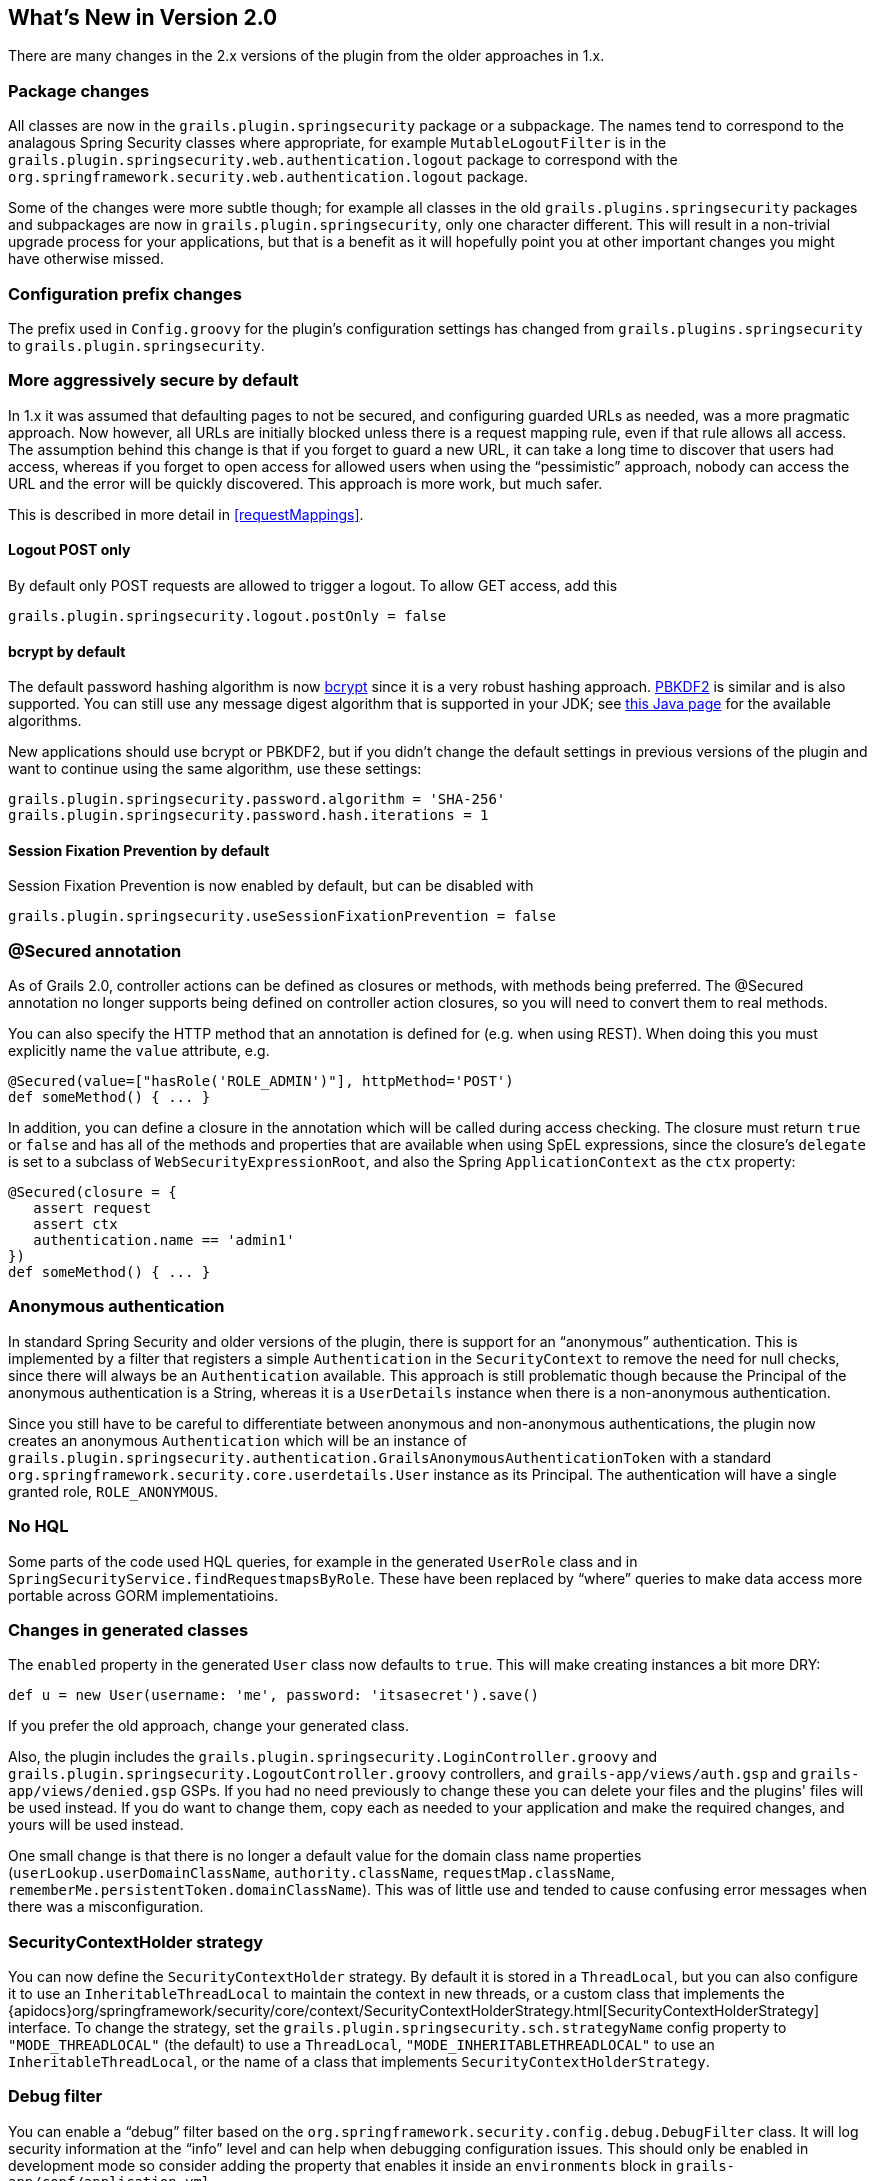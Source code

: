 [[newInV2]]
== What's New in Version 2.0

There are many changes in the 2.x versions of the plugin from the older approaches in 1.x.

=== Package changes

All classes are now in the `grails.plugin.springsecurity` package or a subpackage. The names tend to correspond to the analagous Spring Security classes where appropriate, for example `MutableLogoutFilter` is in the `grails.plugin.springsecurity.web.authentication.logout` package to correspond with the `org.springframework.security.web.authentication.logout` package.

Some of the changes were more subtle though; for example all classes in the old `grails.plugins.springsecurity` packages and subpackages are now in `grails.plugin.springsecurity`, only one character different. This will result in a non-trivial upgrade process for your applications, but that is a benefit as it will hopefully point you at other important changes you might have otherwise missed.

=== Configuration prefix changes

The prefix used in `Config.groovy` for the plugin's configuration settings has changed from `grails.plugins.springsecurity` to `grails.plugin.springsecurity`.

=== More aggressively secure by default

In 1.x it was assumed that defaulting pages to not be secured, and configuring guarded URLs as needed, was a more pragmatic approach. Now however, all URLs are initially blocked unless there is a request mapping rule, even if that rule allows all access. The assumption behind this change is that if you forget to guard a new URL, it can take a long time to discover that users had access, whereas if you forget to open access for allowed users when using the "`pessimistic`" approach, nobody can access the URL and the error will be quickly discovered. This approach is more work, but much safer.

This is described in more detail in <<requestMappings>>.

==== Logout POST only

By default only POST requests are allowed to trigger a logout. To allow GET access, add this

[source,groovy]
----
grails.plugin.springsecurity.logout.postOnly = false
----

==== bcrypt by default

The default password hashing algorithm is now https://en.wikipedia.org/wiki/Bcrypt[bcrypt] since it is a very robust hashing approach. https://en.wikipedia.org/wiki/PBKDF2[PBKDF2] is similar and is also supported. You  can still use any message digest algorithm that is supported in your JDK; see https://docs.oracle.com/javase/8/docs/technotes/guides/security/StandardNames.html[this Java page] for the available algorithms.

New applications should use bcrypt or PBKDF2, but if you didn't change the default settings in previous versions of the plugin and want to continue using the same algorithm, use these settings:

[source,groovy]
----
grails.plugin.springsecurity.password.algorithm = 'SHA-256'
grails.plugin.springsecurity.password.hash.iterations = 1
----

==== Session Fixation Prevention by default

Session Fixation Prevention is now enabled by default, but can be disabled with

[source,groovy]
----
grails.plugin.springsecurity.useSessionFixationPrevention = false
----

=== @Secured annotation

As of Grails 2.0, controller actions can be defined as closures or methods, with methods being preferred. The @Secured annotation no longer supports being defined on controller action closures, so you will need to convert them to real methods.

You can also specify the HTTP method that an annotation is defined for (e.g. when using REST). When doing this you must explicitly name the `value` attribute, e.g.

[source,groovy]
----
@Secured(value=["hasRole('ROLE_ADMIN')"], httpMethod='POST')
def someMethod() { ... }
----

In addition, you can define a closure in the annotation which will be called during access checking. The closure must return `true` or `false` and has all of the methods and properties that are available when using SpEL expressions, since the closure's `delegate` is set to a subclass of `WebSecurityExpressionRoot`, and also the Spring `ApplicationContext` as the `ctx` property:

[source,groovy]
----
@Secured(closure = {
   assert request
   assert ctx
   authentication.name == 'admin1'
})
def someMethod() { ... }
----

=== Anonymous authentication

In standard Spring Security and older versions of the plugin, there is support for an "`anonymous`" authentication. This is implemented by a filter that registers a simple `Authentication` in the `SecurityContext` to remove the need for null checks, since there will always be an `Authentication` available. This approach is still problematic though because the Principal of the anonymous authentication is a String, whereas it is a `UserDetails` instance when there is a non-anonymous authentication.

Since you still have to be careful to differentiate between anonymous and non-anonymous authentications, the plugin now creates an anonymous `Authentication` which will be an instance of `grails.plugin.springsecurity.authentication.GrailsAnonymousAuthenticationToken` with a standard `org.springframework.security.core.userdetails.User` instance as its Principal. The authentication will have a single granted role, `ROLE_ANONYMOUS`.

=== No HQL

Some parts of the code used HQL queries, for example in the generated `UserRole` class and in `SpringSecurityService.findRequestmapsByRole`. These have been replaced  by "`where`" queries to make data access more portable across GORM implementatioins.

=== Changes in generated classes

The `enabled` property in the generated `User` class now defaults to `true`. This will make creating instances a bit more DRY:

[source,groovy]
----
def u = new User(username: 'me', password: 'itsasecret').save()
----

If you prefer the old approach, change your generated class.

Also, the plugin includes the `grails.plugin.springsecurity.LoginController.groovy` and `grails.plugin.springsecurity.LogoutController.groovy` controllers, and `grails-app/views/auth.gsp` and `grails-app/views/denied.gsp` GSPs. If you had no need previously to change these you can delete your files and the plugins' files will be used instead. If you do want to change them, copy each as needed to your application and make the required changes, and yours will be used instead.

One small change is that there is no longer a default value for the domain class name properties (`userLookup.userDomainClassName`, `authority.className`, `requestMap.className`, `rememberMe.persistentToken.domainClassName`). This was of little use and tended to cause confusing error messages when there was a misconfiguration.

=== SecurityContextHolder strategy

You can now define the `SecurityContextHolder` strategy. By default it is stored in a `ThreadLocal`, but you can also configure it to use an `InheritableThreadLocal` to maintain the context in new threads, or a custom class that implements the {apidocs}org/springframework/security/core/context/SecurityContextHolderStrategy.html[SecurityContextHolderStrategy] interface. To change the strategy, set the `grails.plugin.springsecurity.sch.strategyName` config property to `"MODE_THREADLOCAL"` (the default) to use a `ThreadLocal`, `"MODE_INHERITABLETHREADLOCAL"` to use an `InheritableThreadLocal`, or the name of a class that implements `SecurityContextHolderStrategy`.

=== Debug filter

You can enable a "`debug`" filter based on the `org.springframework.security.config.debug.DebugFilter` class. It will log security information at the "`info`" level and can help when debugging configuration issues. This should only be enabled in development mode so consider adding the property that enables it inside an `environments` block in `grails-app/conf/application.yml`

[source,groovy]
----
environments:
    development:
        grails:
            logging:
                jul:
                    usebridge: true
            plugin:
                springsecurity:
                    debug:
                        useFilter: true
    production:
        grails:
            logging:
                jul:
                    usebridge: true
----

Also add the implementation class name in your logback configuration:

[source,groovy]
.grails-app/conf/logback.groovy
----
logger 'grails.plugin.springsecurity.web.filter.DebugFilter', INFO, ['STDOUT'], false
----

=== Storing usernames in the session

In Spring Security 3.0 and earlier, the username was stored in the HTTP session under the key "`SPRING_SECURITY_LAST_USERNAME`". This no longer done, but the plugin will use the old behavior if the `grails.plugin.springsecurity.apf.storeLastUsername` setting is set to `true` (the default is `false`). Further, the name is no longer escaped before storing, it is stored exactly as entered by the user, so you must escape it when redisplaying to avoid XSS attacks.

=== @Authorities annotation

You can use the new @Authorities annotation to make your annotations more DRY. See https://burtbeckwith.com/blog/?p=1398[this blog post] for a description about the motivation and implementation details. Note that the package for the annotation in the plugin is `grails.plugin.springsecurity.annotation`, not `grails.plugins.springsecurity.annotation` as described in the blog post.

=== Miscellaneous changes

==== AuthenticationDetailsSource

Previously you could configure the details class that was constructed by the `authenticationDetailsSource` bean by setting the `authenticationDetails.authClass` property. In Spring Security 3.2 this isn't possible because `WebAuthenticationDetailsSource` always returns a `WebAuthenticationDetails`. But you can still customize the details class by creating a class that implements the {apidocs}org/springframework/security/authentication/AuthenticationDetailsSource.html[AuthenticationDetailsSource] interface, e.g.:

[source,groovy]
.`MyAuthenticationDetailsSource.groovy`
----
package com.mycompany

import javax.servlet.http.HttpServletRequest

import org.springframework.security.authentication.AuthenticationDetailsSource

class MyAuthenticationDetailsSource implements AuthenticationDetailsSource<HttpServletRequest, MyWebAuthenticationDetails> {

   MyWebAuthenticationDetails buildDetails(HttpServletRequest context) {
      // build a MyWebAuthenticationDetails
   }
}
----

and registering that as the `authenticationDetailsSource` bean in `resources.groovy`

[source,groovy]
.`resources.groovy`
----
import com.mycompany.MyAuthenticationDetailsSource

beans = {
   authenticationDetailsSource(MyAuthenticationDetailsSource) {
      // any required properties
   }
}
----
